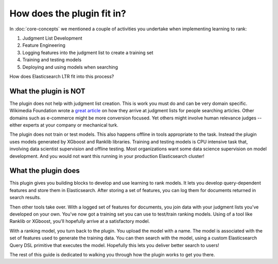 How does the plugin fit in?
******************************

In :doc:`core-concepts` we mentioned a couple of activities you undertake when implementing learning to rank:

1. Judgment List Development
2. Feature Engineering
3. Logging features into the judgment list to create a training set
4. Training and testing models
5. Deploying and using models when searching

How does Elasticsearch LTR fit into this process? 

=======================
What the plugin is NOT
=======================

The plugin does not help with judgment list creation. This is work you must do and can be very domain specific. Wikimedia Foundation wrote a `great article <https://blog.wikimedia.org/2017/09/19/search-relevance-survey/>`_ on how they arrive at judgment lists for people searching articles. Other domains such as e-commerce might be more conversion focused. Yet others might involve human relevance judges -- either experts at your company or mechanical turk.

The plugin does not train or test models. This also happens offline in tools appropriate to the task. Instead the plugin uses models generated by XGboost and Ranklib libraries. Training and testing models is CPU intensive task that, involving data scientist supervision and offline testing. Most organizations want some data science supervision on model development. And you would not want this running in your production Elasticsearch cluster!

=======================
What the plugin does
=======================

This plugin gives you building blocks to develop and use learning to rank models. It lets you develop query-dependent features and store them in Elasticsearch. After storing a set of features, you can log them for documents returned in search results. 

Then other tools take over. With a logged set of features for documents, you join data with your judgment lists you've developed on your own. You've now got a training set you can use to test/train ranking models. Using of a tool like Ranklib or XGboost, you'll hopefully arrive at a satisfactory model.

With a ranking model, you turn back to the plugin. You upload the model with a name. The model is associated with the set of features used to generate the training data. You can then search with the model, using a custom Elasticsearch Query DSL primitive that executes the model. Hopefully this lets you deliver better search to users!

The rest of this guide is dedicated to walking you through how the plugin works to get you there.
